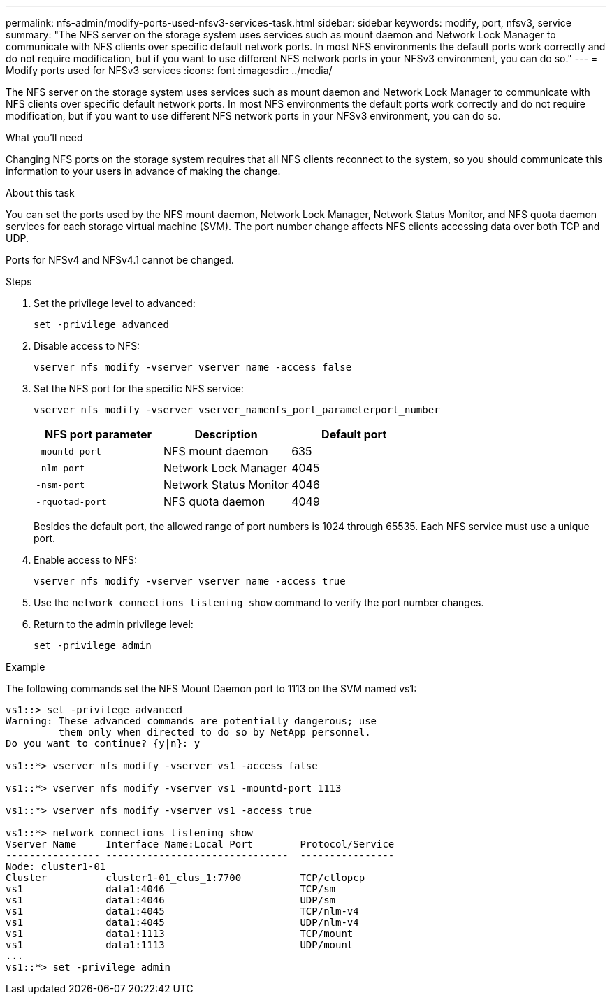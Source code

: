 ---
permalink: nfs-admin/modify-ports-used-nfsv3-services-task.html
sidebar: sidebar
keywords: modify, port, nfsv3, service
summary: "The NFS server on the storage system uses services such as mount daemon and Network Lock Manager to communicate with NFS clients over specific default network ports. In most NFS environments the default ports work correctly and do not require modification, but if you want to use different NFS network ports in your NFSv3 environment, you can do so."
---
= Modify ports used for NFSv3 services
:icons: font
:imagesdir: ../media/

[.lead]
The NFS server on the storage system uses services such as mount daemon and Network Lock Manager to communicate with NFS clients over specific default network ports. In most NFS environments the default ports work correctly and do not require modification, but if you want to use different NFS network ports in your NFSv3 environment, you can do so.

.What you'll need

Changing NFS ports on the storage system requires that all NFS clients reconnect to the system, so you should communicate this information to your users in advance of making the change.

.About this task

You can set the ports used by the NFS mount daemon, Network Lock Manager, Network Status Monitor, and NFS quota daemon services for each storage virtual machine (SVM). The port number change affects NFS clients accessing data over both TCP and UDP.

Ports for NFSv4 and NFSv4.1 cannot be changed.

.Steps

. Set the privilege level to advanced:
+
`set -privilege advanced`
. Disable access to NFS:
+
`vserver nfs modify -vserver vserver_name -access false`
. Set the NFS port for the specific NFS service:
+
`vserver nfs modify -vserver vserver_namenfs_port_parameterport_number`
+
[cols="3*",options="header"]
|===
| NFS port parameter| Description| Default port
a|
`-mountd-port`
a|
NFS mount daemon
a|
635
a|
`-nlm-port`
a|
Network Lock Manager
a|
4045
a|
`-nsm-port`
a|
Network Status Monitor
a|
4046
a|
`-rquotad-port`
a|
NFS quota daemon
a|
4049
|===
Besides the default port, the allowed range of port numbers is 1024 through 65535. Each NFS service must use a unique port.

. Enable access to NFS:
+
`vserver nfs modify -vserver vserver_name -access true`
. Use the `network connections listening show` command to verify the port number changes.
. Return to the admin privilege level:
+
`set -privilege admin`

.Example

The following commands set the NFS Mount Daemon port to 1113 on the SVM named vs1:

....
vs1::> set -privilege advanced
Warning: These advanced commands are potentially dangerous; use
         them only when directed to do so by NetApp personnel.
Do you want to continue? {y|n}: y

vs1::*> vserver nfs modify -vserver vs1 -access false

vs1::*> vserver nfs modify -vserver vs1 -mountd-port 1113

vs1::*> vserver nfs modify -vserver vs1 -access true

vs1::*> network connections listening show
Vserver Name     Interface Name:Local Port        Protocol/Service
---------------- -------------------------------  ----------------
Node: cluster1-01
Cluster          cluster1-01_clus_1:7700          TCP/ctlopcp
vs1              data1:4046                       TCP/sm
vs1              data1:4046                       UDP/sm
vs1              data1:4045                       TCP/nlm-v4
vs1              data1:4045                       UDP/nlm-v4
vs1              data1:1113                       TCP/mount
vs1              data1:1113                       UDP/mount
...
vs1::*> set -privilege admin
....
